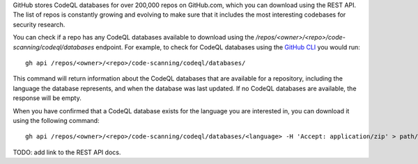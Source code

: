 GitHub stores CodeQL databases for over 200,000 repos on GitHub.com, which you can download using the REST API. The list of repos is constantly growing and evolving to make sure that it includes the most interesting codebases for security research.

You can check if a repo has any CodeQL databases available to download using the `/repos/<owner>/<repo>/code-scanning/codeql/databases` endpoint.
For example, to check for CodeQL databases using the `GitHub CLI <https://cli.github.com/manual/gh_api>`__ you would run::

   gh api /repos/<owner>/<repo>/code-scanning/codeql/databases/

This command will return information about the CodeQL databases that are available for a repository, including the language the database represents, and when the database was last updated. If no CodeQL databases are available, the response will be empty.

When you have confirmed that a CodeQL database exists for the language you are interested in, you can download it using the following command:: 

   gh api /repos/<owner>/<repo>/code-scanning/codeql/databases/<language> -H 'Accept: application/zip' > path/to/local/database.zip

TODO: add link to the REST API docs.